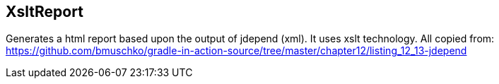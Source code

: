 == XsltReport

Generates a html report based upon the output of jdepend (xml). It uses xslt technology.
All copied from: https://github.com/bmuschko/gradle-in-action-source/tree/master/chapter12/listing_12_13-jdepend

